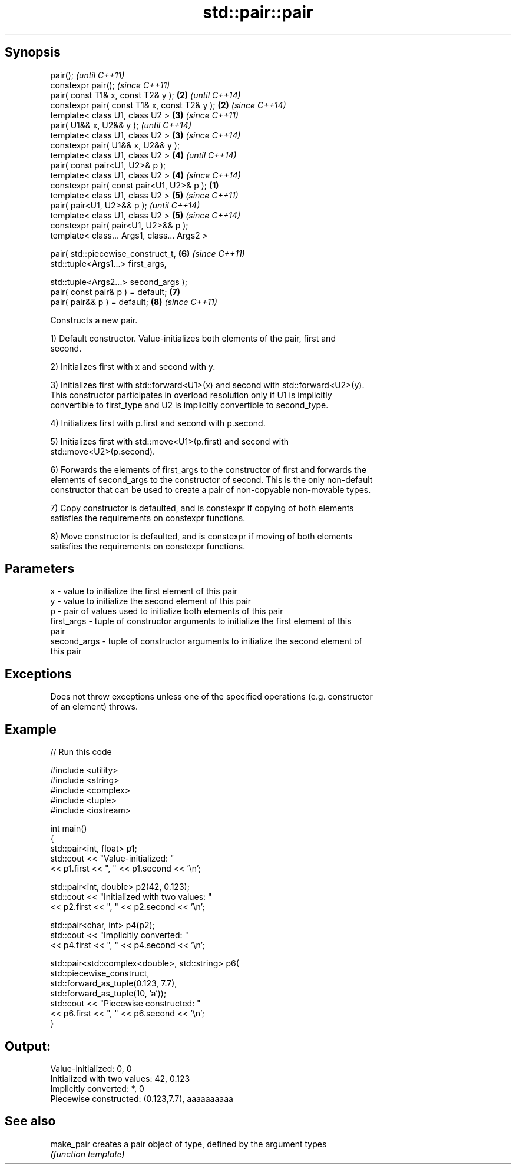 .TH std::pair::pair 3 "Sep  4 2015" "2.0 | http://cppreference.com" "C++ Standard Libary"
.SH Synopsis
   pair();                                             \fI(until C++11)\fP
   constexpr pair();                                   \fI(since C++11)\fP
   pair( const T1& x, const T2& y );               \fB(2)\fP \fI(until C++14)\fP
   constexpr pair( const T1& x, const T2& y );     \fB(2)\fP \fI(since C++14)\fP
   template< class U1, class U2 >                  \fB(3)\fP \fI(since C++11)\fP
   pair( U1&& x, U2&& y );                             \fI(until C++14)\fP
   template< class U1, class U2 >                  \fB(3)\fP \fI(since C++14)\fP
   constexpr pair( U1&& x, U2&& y );
   template< class U1, class U2 >                  \fB(4)\fP \fI(until C++14)\fP
   pair( const pair<U1, U2>& p );
   template< class U1, class U2 >                  \fB(4)\fP \fI(since C++14)\fP
   constexpr pair( const pair<U1, U2>& p );    \fB(1)\fP
   template< class U1, class U2 >                  \fB(5)\fP \fI(since C++11)\fP
   pair( pair<U1, U2>&& p );                           \fI(until C++14)\fP
   template< class U1, class U2 >                  \fB(5)\fP \fI(since C++14)\fP
   constexpr pair( pair<U1, U2>&& p );
   template< class... Args1, class... Args2 >

   pair( std::piecewise_construct_t,               \fB(6)\fP \fI(since C++11)\fP
   std::tuple<Args1...> first_args,

   std::tuple<Args2...> second_args );
   pair( const pair& p ) = default;                \fB(7)\fP
   pair( pair&& p ) = default;                     \fB(8)\fP \fI(since C++11)\fP

   Constructs a new pair.

   1) Default constructor. Value-initializes both elements of the pair, first and
   second.

   2) Initializes first with x and second with y.

   3) Initializes first with std::forward<U1>(x) and second with std::forward<U2>(y).
   This constructor participates in overload resolution only if U1 is implicitly
   convertible to first_type and U2 is implicitly convertible to second_type.

   4) Initializes first with p.first and second with p.second.

   5) Initializes first with std::move<U1>(p.first) and second with
   std::move<U2>(p.second).

   6) Forwards the elements of first_args to the constructor of first and forwards the
   elements of second_args to the constructor of second. This is the only non-default
   constructor that can be used to create a pair of non-copyable non-movable types.

   7) Copy constructor is defaulted, and is constexpr if copying of both elements
   satisfies the requirements on constexpr functions.

   8) Move constructor is defaulted, and is constexpr if moving of both elements
   satisfies the requirements on constexpr functions.

.SH Parameters

   x           - value to initialize the first element of this pair
   y           - value to initialize the second element of this pair
   p           - pair of values used to initialize both elements of this pair
   first_args  - tuple of constructor arguments to initialize the first element of this
                 pair
   second_args - tuple of constructor arguments to initialize the second element of
                 this pair

.SH Exceptions

   Does not throw exceptions unless one of the specified operations (e.g. constructor
   of an element) throws.

.SH Example

   
// Run this code

 #include <utility>
 #include <string>
 #include <complex>
 #include <tuple>
 #include <iostream>

 int main()
 {
     std::pair<int, float> p1;
     std::cout << "Value-initialized: "
               << p1.first << ", " << p1.second << '\\n';

     std::pair<int, double> p2(42, 0.123);
     std::cout << "Initialized with two values: "
               << p2.first << ", " << p2.second << '\\n';

     std::pair<char, int> p4(p2);
     std::cout << "Implicitly converted: "
               << p4.first << ", " << p4.second << '\\n';

     std::pair<std::complex<double>, std::string> p6(
                     std::piecewise_construct,
                     std::forward_as_tuple(0.123, 7.7),
                     std::forward_as_tuple(10, 'a'));
     std::cout << "Piecewise constructed: "
               << p6.first << ", " << p6.second << '\\n';
 }

.SH Output:

 Value-initialized: 0, 0
 Initialized with two values: 42, 0.123
 Implicitly converted: *, 0
 Piecewise constructed: (0.123,7.7), aaaaaaaaaa

.SH See also

   make_pair creates a pair object of type, defined by the argument types
             \fI(function template)\fP
